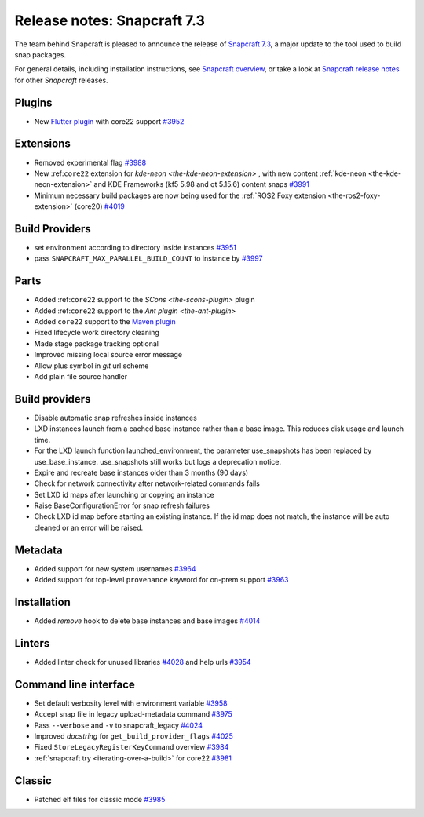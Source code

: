 .. 34629.md

.. _release-notes-snapcraft-7-3:

Release notes: Snapcraft 7.3
============================

The team behind Snapcraft is pleased to announce the release of `Snapcraft 7.3 <https://github.com/snapcore/snapcraft/releases/tag/7.3>`__, a major update to the tool used to build snap packages.

For general details, including installation instructions, see `Snapcraft overview <https://snapcraft.io/docs/snapcraft-overview>`__, or take a look at `Snapcraft release notes <https://snapcraft.io/docs/snapcraft-release-notes>`__ for other *Snapcraft* releases.

Plugins
-------

-  New `Flutter plugin </t/the-flutter-plugin/18746#release-notes-snapcraft-7-3-heading--core22>`__ with core22 support `#3952 <https://github.com/snapcore/snapcraft/pull/3952>`__

Extensions
----------

-  Removed experimental flag `#3988 <https://github.com/snapcore/snapcraft/pull/3988>`__
-  New :ref:``core22`` extension for `kde-neon <the-kde-neon-extension>` , with new content :ref:`kde-neon <the-kde-neon-extension>` and KDE Frameworks (kf5 5.98 and qt 5.15.6) content snaps `#3991 <https://github.com/snapcore/snapcraft/pull/3991>`__
-  Minimum necessary build packages are now being used for the :ref:`ROS2 Foxy extension <the-ros2-foxy-extension>` (core20) `#4019 <https://github.com/snapcore/snapcraft/pull/4019>`__

Build Providers
---------------

-  set environment according to directory inside instances `#3951 <https://github.com/snapcore/snapcraft/pull/3951>`__
-  pass ``SNAPCRAFT_MAX_PARALLEL_BUILD_COUNT`` to instance by `#3997 <https://github.com/snapcore/snapcraft/pull/3997>`__

Parts
-----

-  Added :ref:``core22`` support to the `SCons <the-scons-plugin>` plugin
-  Added :ref:``core22`` support to the `Ant plugin <the-ant-plugin>`
-  Added ``core22`` support to the `Maven plugin <t/the-maven-plugin/4282>`__
-  Fixed lifecycle work directory cleaning
-  Made stage package tracking optional
-  Improved missing local source error message
-  Allow plus symbol in *git* url scheme
-  Add plain file source handler

.. _build-providers-1:

Build providers
---------------

-  Disable automatic snap refreshes inside instances
-  LXD instances launch from a cached base instance rather than a base image. This reduces disk usage and launch time.
-  For the LXD launch function launched_environment, the parameter use_snapshots has been replaced by use_base_instance. use_snapshots still works but logs a deprecation notice.
-  Expire and recreate base instances older than 3 months (90 days)
-  Check for network connectivity after network-related commands fails
-  Set LXD id maps after launching or copying an instance
-  Raise BaseConfigurationError for snap refresh failures
-  Check LXD id map before starting an existing instance. If the id map does not match, the instance will be auto cleaned or an error will be raised.

Metadata
--------

-  Added support for new system usernames `#3964 <https://github.com/snapcore/snapcraft/pull/3964>`__
-  Added support for top-level ``provenance`` keyword for on-prem support `#3963 <https://github.com/snapcore/snapcraft/pull/3963>`__

Installation
------------

-  Added *remove* hook to delete base instances and base images `#4014 <https://github.com/snapcore/snapcraft/pull/4014>`__

Linters
-------

-  Added linter check for unused libraries `#4028 <https://github.com/snapcore/snapcraft/pull/4028>`__ and help urls `#3954 <https://github.com/snapcore/snapcraft/pull/3954>`__

Command line interface
----------------------

-  Set default verbosity level with environment variable `#3958 <https://github.com/snapcore/snapcraft/pull/3958>`__
-  Accept snap file in legacy upload-metadata command `#3975 <https://github.com/snapcore/snapcraft/pull/3975>`__
-  Pass ``--verbose`` and ``-v`` to snapcraft_legacy `#4024 <https://github.com/snapcore/snapcraft/pull/4024>`__
-  Improved *docstring* for ``get_build_provider_flags`` `#4025 <https://github.com/snapcore/snapcraft/pull/4025>`__
-  Fixed ``StoreLegacyRegisterKeyCommand`` overview `#3984 <https://github.com/snapcore/snapcraft/pull/3984>`__
-  :ref:`snapcraft try <iterating-over-a-build>` for core22 `#3981 <https://github.com/snapcore/snapcraft/pull/3981>`__

Classic
-------

-  Patched elf files for classic mode `#3985 <https://github.com/snapcore/snapcraft/pull/3985>`__
